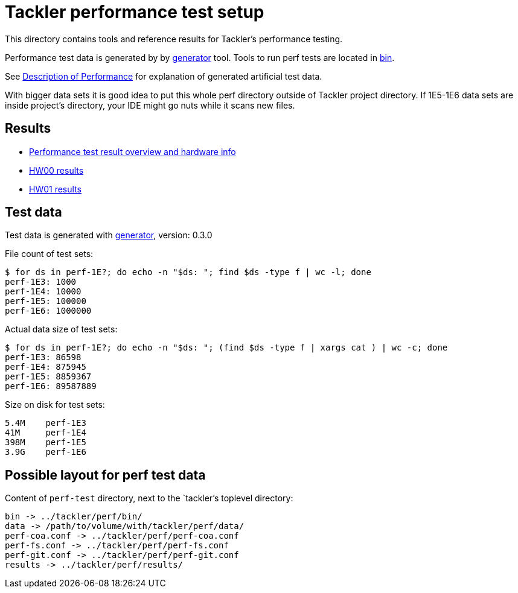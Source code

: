 = Tackler performance test setup

This directory contains tools and reference results for Tackler's performance testing.

Performance test data is generated by by xref:../tools/generator[generator] tool.
Tools to run perf tests are located in xref:./bin[bin].

See link:https://tackler.e257.fi/docs/performance/[Description of Performance] for explanation
of generated artificial test data.

With bigger data sets it is good idea to put this whole perf directory outside
of Tackler project directory.  If 1E5-1E6 data sets are inside project's directory,
your IDE might go nuts while it scans new files.


== Results

* xref:./results/readme.adoc[Performance test result overview and hardware info]
* xref:./results/perf-hw00.adoc[HW00 results]
* xref:./results/perf-hw01.adoc[HW01 results]


== Test data

Test data is generated with xref:../tools/generator[generator], version: 0.3.0


File count of test sets:
----
$ for ds in perf-1E?; do echo -n "$ds: "; find $ds -type f | wc -l; done
perf-1E3: 1000
perf-1E4: 10000
perf-1E5: 100000
perf-1E6: 1000000
----

Actual data size of test sets:
----
$ for ds in perf-1E?; do echo -n "$ds: "; (find $ds -type f | xargs cat ) | wc -c; done
perf-1E3: 86598
perf-1E4: 875945
perf-1E5: 8859367
perf-1E6: 89587889
----

Size on disk for test sets:
----
5.4M    perf-1E3
41M     perf-1E4
398M    perf-1E5
3.9G    perf-1E6
----


== Possible layout for perf test data

Content of `perf-test` directory, next to the `tackler`'s toplevel directory:

----
bin -> ../tackler/perf/bin/
data -> /path/to/volume/with/tackler/perf/data/
perf-coa.conf -> ../tackler/perf/perf-coa.conf
perf-fs.conf -> ../tackler/perf/perf-fs.conf
perf-git.conf -> ../tackler/perf/perf-git.conf
results -> ../tackler/perf/results/
----
